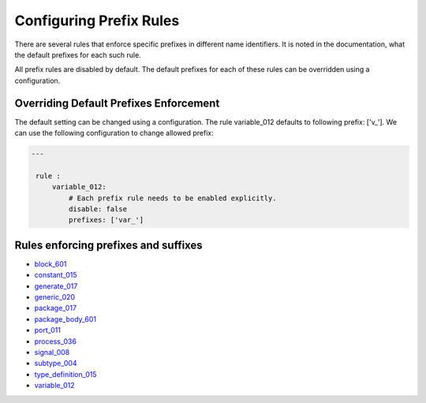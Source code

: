 Configuring Prefix Rules
------------------------

There are several rules that enforce specific prefixes in different name identifiers.
It is noted in the documentation, what the default prefixes for each such rule.

All prefix rules are disabled by default.
The default prefixes for each of these rules can be overridden using a configuration.

Overriding Default Prefixes Enforcement
#######################################

The default setting can be changed using a configuration.
The rule variable_012 defaults to following prefix: ['v\_'].
We can use the following configuration to change allowed prefix:

.. code-block:: yaml

   ---

    rule :
        variable_012:
            # Each prefix rule needs to be enabled explicitly.
            disable: false
            prefixes: ['var_']

Rules enforcing prefixes and suffixes
#####################################

* `block_601 <block_rules.html#block-601>`_
* `constant_015 <constant_rules.html#constant-015>`_
* `generate_017 <generate_rules.html#generate-017>`_
* `generic_020 <generic_rules.html#generic-020>`_
* `package_017 <package_rules.html#package-017>`_
* `package_body_601 <package_body_rules.html#package-body-601>`_
* `port_011 <port_rules.html#port-011>`_
* `process_036 <process_rules.html#process-036>`_
* `signal_008 <signal_rules.html#signal-008>`_
* `subtype_004 <subtype_rules.html#subtype-004>`_
* `type_definition_015 <type_rules.html#type-015>`_
* `variable_012 <variable_rules.html#variable-012>`_
